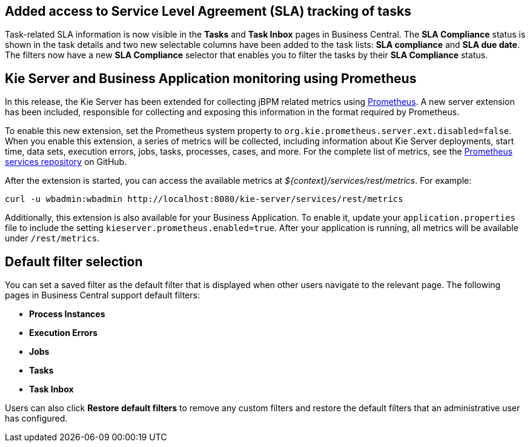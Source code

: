 == Added access to Service Level Agreement (SLA) tracking of tasks

Task-related SLA information is now visible in the *Tasks* and *Task Inbox* pages in Business Central. The *SLA Compliance*
status is shown in the task details and two new selectable columns have been added to the task lists: *SLA compliance*
and *SLA due date*. The filters now have a new *SLA Compliance* selector that enables you to filter the tasks by their
*SLA Compliance* status.

== Kie Server and Business Application monitoring using Prometheus

In this release, the Kie Server has been extended for collecting jBPM related metrics using https://prometheus.io/[Prometheus].
A new server extension has been included, responsible for collecting and exposing this information in the format required
by Prometheus. 

To enable this new extension, set the Prometheus system property to `org.kie.prometheus.server.ext.disabled=false`.
When you enable this extension, a series of metrics will be collected, including information about Kie Server deployments,
start time, data sets, execution errors, jobs, tasks, processes, cases, and more. For the complete list of metrics, see the 
https://github.com/kiegroup/droolsjbpm-integration/tree/master/kie-server-parent/kie-server-services/kie-server-services-prometheus[Prometheus services repository] on GitHub.

After the extension is started, you can access the available metrics at _${context}/services/rest/metrics_.  
For example: 

``` 
curl -u wbadmin:wbadmin http://localhost:8080/kie-server/services/rest/metrics
``` 

Additionally, this extension is also available for your Business Application. To enable it, update your `application.properties`
file to include the setting `kieserver.prometheus.enabled=true`. After your application is running, all 
metrics will be available under `/rest/metrics`.

== Default filter selection

You can set a saved filter as the default filter that is displayed when other users navigate to the relevant page. The following pages in Business Central support default filters:

* *Process Instances*
* *Execution Errors*
* *Jobs*
* *Tasks*
* *Task Inbox*

Users can also click *Restore default filters* to remove any custom filters and restore the default filters that an administrative user has configured.

